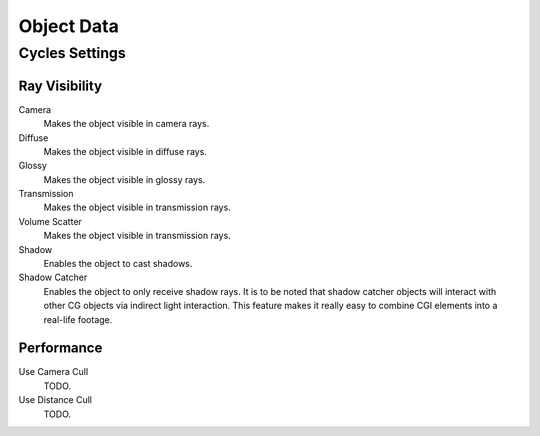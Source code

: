 
***********
Object Data
***********

Cycles Settings
===============

Ray Visibility
--------------

Camera
   Makes the object visible in camera rays.
Diffuse
   Makes the object visible in diffuse rays.
Glossy
   Makes the object visible in glossy rays.
Transmission
   Makes the object visible in transmission rays.
Volume Scatter
   Makes the object visible in transmission rays.
Shadow
   Enables the object to cast shadows.

Shadow Catcher
   Enables the object to only receive shadow rays.
   It is to be noted that shadow catcher objects will interact with other CG objects via indirect light interaction.
   This feature makes it really easy to combine CGI elements into a real-life footage.

   .. image:: /images/render_cycles_settings_object_data_shadow-catcher.png

      Example of the shadow catcher. Note how the material of the plane can still be viewed in the spheres.


Performance
-----------

Use Camera Cull
   TODO.
Use Distance Cull
   TODO.
